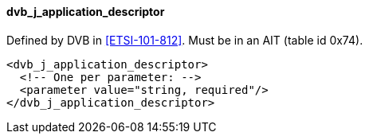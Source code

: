 ==== dvb_j_application_descriptor

Defined by DVB in <<ETSI-101-812>>.
Must be in an AIT (table id 0x74).

[source,xml]
----
<dvb_j_application_descriptor>
  <!-- One per parameter: -->
  <parameter value="string, required"/>
</dvb_j_application_descriptor>
----
